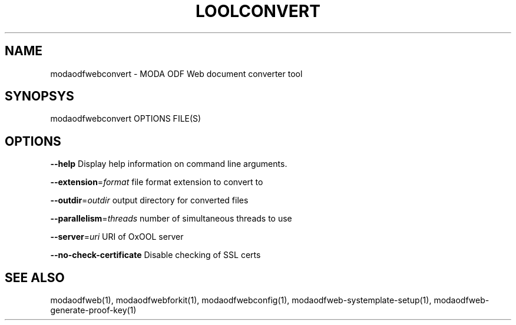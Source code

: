 .TH LOOLCONVERT "1" "May 2018" "modaodfwebconvert" "User Commands"
.SH NAME
modaodfwebconvert \- MODA ODF Web document converter tool
.SH SYNOPSYS
modaodfwebconvert OPTIONS FILE(S)
.SH OPTIONS
\fB\-\-help\fR                  Display help information on command line arguments.
.PP
\fB\-\-extension\fR=\fIformat\fR      file format extension to convert to
.PP
\fB\-\-outdir\fR=\fIoutdir\fR         output directory for converted files
.PP
\fB\-\-parallelism\fR=\fIthreads\fR   number of simultaneous threads to use
.PP
\fB\-\-server\fR=\fIuri\fR            URI of OxOOL server
.PP
\fB\-\-no\-check\-certificate\fR  Disable checking of SSL certs
.PP
.SH "SEE ALSO"
modaodfweb(1), modaodfwebforkit(1), modaodfwebconfig(1), modaodfweb-systemplate-setup(1), modaodfweb-generate-proof-key(1)

